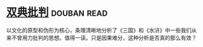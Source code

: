* [[https://book.douban.com/subject/4892891/][双典批判]]    :douban:read:
以文化的原型和伪形为核心，条理清晰地分析了《三国》和《水浒》中一些我们从来不曾用力批判的思想。值得一读。只是因果难分，这种分析是否真的那么有效？
